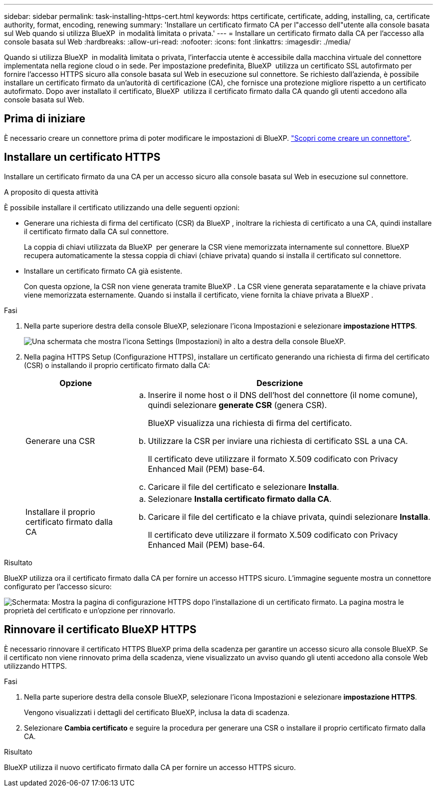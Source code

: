 ---
sidebar: sidebar 
permalink: task-installing-https-cert.html 
keywords: https certificate, certificate, adding, installing, ca, certificate authority, format, encoding, renewing 
summary: 'Installare un certificato firmato CA per l"accesso dell"utente alla console basata sul Web quando si utilizza BlueXP  in modalità limitata o privata.' 
---
= Installare un certificato firmato dalla CA per l'accesso alla console basata sul Web
:hardbreaks:
:allow-uri-read: 
:nofooter: 
:icons: font
:linkattrs: 
:imagesdir: ./media/


[role="lead"]
Quando si utilizza BlueXP  in modalità limitata o privata, l'interfaccia utente è accessibile dalla macchina virtuale del connettore implementata nella regione cloud o in sede. Per impostazione predefinita, BlueXP  utilizza un certificato SSL autofirmato per fornire l'accesso HTTPS sicuro alla console basata sul Web in esecuzione sul connettore. Se richiesto dall'azienda, è possibile installare un certificato firmato da un'autorità di certificazione (CA), che fornisce una protezione migliore rispetto a un certificato autofirmato. Dopo aver installato il certificato, BlueXP  utilizza il certificato firmato dalla CA quando gli utenti accedono alla console basata sul Web.



== Prima di iniziare

È necessario creare un connettore prima di poter modificare le impostazioni di BlueXP. link:concept-connectors.html#connector-installation["Scopri come creare un connettore"].



== Installare un certificato HTTPS

Installare un certificato firmato da una CA per un accesso sicuro alla console basata sul Web in esecuzione sul connettore.

.A proposito di questa attività
È possibile installare il certificato utilizzando una delle seguenti opzioni:

* Generare una richiesta di firma del certificato (CSR) da BlueXP , inoltrare la richiesta di certificato a una CA, quindi installare il certificato firmato dalla CA sul connettore.
+
La coppia di chiavi utilizzata da BlueXP  per generare la CSR viene memorizzata internamente sul connettore. BlueXP  recupera automaticamente la stessa coppia di chiavi (chiave privata) quando si installa il certificato sul connettore.

* Installare un certificato firmato CA già esistente.
+
Con questa opzione, la CSR non viene generata tramite BlueXP . La CSR viene generata separatamente e la chiave privata viene memorizzata esternamente. Quando si installa il certificato, viene fornita la chiave privata a BlueXP .



.Fasi
. Nella parte superiore destra della console BlueXP, selezionare l'icona Impostazioni e selezionare *impostazione HTTPS*.
+
image:screenshot_settings_icon.gif["Una schermata che mostra l'icona Settings (Impostazioni) in alto a destra della console BlueXP."]

. Nella pagina HTTPS Setup (Configurazione HTTPS), installare un certificato generando una richiesta di firma del certificato (CSR) o installando il proprio certificato firmato dalla CA:
+
[cols="25,75"]
|===
| Opzione | Descrizione 


| Generare una CSR  a| 
.. Inserire il nome host o il DNS dell'host del connettore (il nome comune), quindi selezionare *generate CSR* (genera CSR).
+
BlueXP visualizza una richiesta di firma del certificato.

.. Utilizzare la CSR per inviare una richiesta di certificato SSL a una CA.
+
Il certificato deve utilizzare il formato X.509 codificato con Privacy Enhanced Mail (PEM) base-64.

.. Caricare il file del certificato e selezionare *Installa*.




| Installare il proprio certificato firmato dalla CA  a| 
.. Selezionare *Installa certificato firmato dalla CA*.
.. Caricare il file del certificato e la chiave privata, quindi selezionare *Installa*.
+
Il certificato deve utilizzare il formato X.509 codificato con Privacy Enhanced Mail (PEM) base-64.



|===


.Risultato
BlueXP utilizza ora il certificato firmato dalla CA per fornire un accesso HTTPS sicuro. L'immagine seguente mostra un connettore configurato per l'accesso sicuro:

image:screenshot_https_cert.gif["Schermata: Mostra la pagina di configurazione HTTPS dopo l'installazione di un certificato firmato. La pagina mostra le proprietà del certificato e un'opzione per rinnovarlo."]



== Rinnovare il certificato BlueXP HTTPS

È necessario rinnovare il certificato HTTPS BlueXP prima della scadenza per garantire un accesso sicuro alla console BlueXP. Se il certificato non viene rinnovato prima della scadenza, viene visualizzato un avviso quando gli utenti accedono alla console Web utilizzando HTTPS.

.Fasi
. Nella parte superiore destra della console BlueXP, selezionare l'icona Impostazioni e selezionare *impostazione HTTPS*.
+
Vengono visualizzati i dettagli del certificato BlueXP, inclusa la data di scadenza.

. Selezionare *Cambia certificato* e seguire la procedura per generare una CSR o installare il proprio certificato firmato dalla CA.


.Risultato
BlueXP utilizza il nuovo certificato firmato dalla CA per fornire un accesso HTTPS sicuro.

